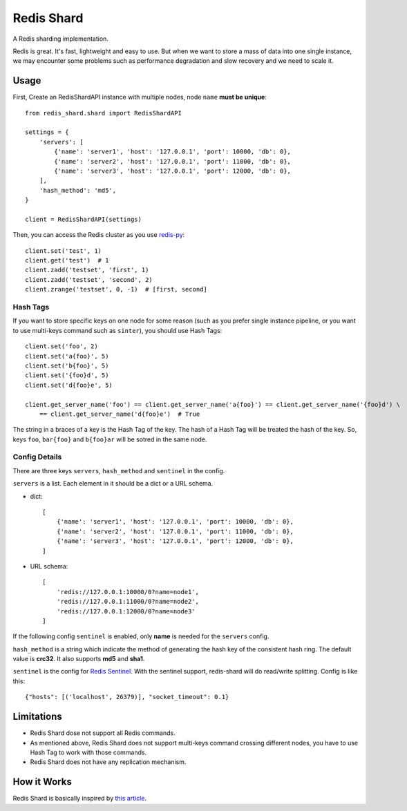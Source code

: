 Redis Shard
###########

.. image:: https://img.shields.io/travis/zhihu/redis-shard.svg?style=flat
   :target: https://travis-ci.org/zhihu/redis-shard
   :alt: Build Status

.. image:: https://pypip.in/version/redis-shard/badge.svg?style=flat
    :target: https://pypi.python.org/pypi/redis-shard
    :alt: Latest Version

.. image:: https://pypip.in/py_versions/redis-shard/badge.svg?style=flat
    :target: https://pypi.python.org/pypi/redis-shard
    :alt: Supported Python versions

.. image:: https://pypip.in/license/redis-shard/badge.svg?style=flat
    :target: https://pypi.python.org/pypi/redis-shard
    :alt: License

A Redis sharding implementation.

Redis is great. It's fast, lightweight and easy to use. But when we want to store
a mass of data into one single instance, we may encounter some problems such as performance
degradation and slow recovery and we need to scale it.

Usage
=====

First, Create an RedisShardAPI instance with multiple nodes, node ``name`` **must be unique**::

    from redis_shard.shard import RedisShardAPI

    settings = {
        'servers': [
            {'name': 'server1', 'host': '127.0.0.1', 'port': 10000, 'db': 0},
            {'name': 'server2', 'host': '127.0.0.1', 'port': 11000, 'db': 0},
            {'name': 'server3', 'host': '127.0.0.1', 'port': 12000, 'db': 0},
        ],
        'hash_method': 'md5',
    }
    
    client = RedisShardAPI(settings)

Then, you can access the Redis cluster as you use `redis-py <https://github.com/andymccurdy/redis-py>`_::

    client.set('test', 1)
    client.get('test')  # 1
    client.zadd('testset', 'first', 1)
    client.zadd('testset', 'second', 2)
    client.zrange('testset', 0, -1)  # [first, second]


Hash Tags
---------

If you want to store specific keys on one node for some reason (such as you prefer single instance pipeline, or
you want to use multi-keys command such as ``sinter``), you should use Hash Tags::

    client.set('foo', 2)
    client.set('a{foo}', 5)
    client.set('b{foo}', 5)
    client.set('{foo}d', 5)
    client.set('d{foo}e', 5)

    client.get_server_name('foo') == client.get_server_name('a{foo}') == client.get_server_name('{foo}d') \
        == client.get_server_name('d{foo}e')  # True

The string in a braces of a key is the Hash Tag of the key. The hash of a Hash Tag will be treated the hash of the key.
So, keys ``foo``, ``bar{foo}`` and ``b{foo}ar`` will be sotred in the same node.


Config Details
--------------
There are three keys ``servers``, ``hash_method`` and ``sentinel`` in the config.

``servers`` is a list.  Each element in it should be a dict or a URL schema.

- dict::

    [
        {'name': 'server1', 'host': '127.0.0.1', 'port': 10000, 'db': 0},
        {'name': 'server2', 'host': '127.0.0.1', 'port': 11000, 'db': 0},
        {'name': 'server3', 'host': '127.0.0.1', 'port': 12000, 'db': 0},
    ]

- URL schema::

    [
        'redis://127.0.0.1:10000/0?name=node1',
        'redis://127.0.0.1:11000/0?name=node2',
        'redis://127.0.0.1:12000/0?name=node3'
    ]

If the following config ``sentinel`` is enabled, only **name** is needed for the ``servers`` config.   

``hash_method`` is a string which indicate the method of generating the hash key of the consistent hash ring.
The default value is **crc32**. It also supports **md5** and **sha1**.


``sentinel`` is the config for `Redis Sentinel <http://redis.io/topics/sentinel>`_. With the sentinel support, redis-shard
will do read/write splitting. Config is like this::

    {"hosts": [('localhost', 26379)], "socket_timeout": 0.1}



Limitations
===========

* Redis Shard dose not support all Redis commands.
* As mentioned above, Redis Shard does not support multi-keys command crossing different nodes,
  you have to use Hash Tag to work with those commands.
* Redis Shard does not have any replication mechanism.


How it Works
============

Redis Shard is basically inspired by `this article <http://oldblog.antirez.com/post/redis-presharding.html>`_.
